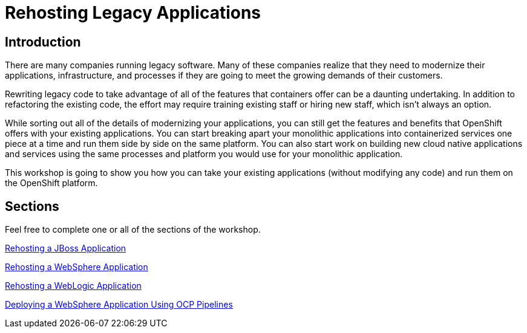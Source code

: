 = Rehosting Legacy Applications

== Introduction

There are many companies running legacy software. Many of these companies realize that they need to modernize their applications, infrastructure, and processes if they are going to meet the growing demands of their customers.

Rewriting legacy code to take advantage of all of the features that containers offer can be a daunting undertaking. In addition to refactoring the existing code, the effort may require training existing staff or hiring new staff, which isn’t always an option.

While sorting out all of the details of modernizing your applications, you can still get the features and benefits that OpenShift offers with your existing applications. You can start breaking apart your monolithic applications into containerized services one piece at a time and run them side by side on the same platform. You can also start work on building new cloud native applications and services using the same processes and platform you would use for your monolithic application.

This workshop is going to show you how you can take your existing applications (without modifying any code) and run them on the OpenShift platform.

== Sections

Feel free to complete one or all of the sections of the workshop.

<<JBossRehost.adoc#, Rehosting a JBoss Application>>

<<WebSphereRehost.adoc#, Rehosting a WebSphere Application>>

<<WebLogicRehost.adoc#, Rehosting a WebLogic Application>>

<<OpenShiftPipelines.adoc#, Deploying a WebSphere Application Using OCP Pipelines>>
